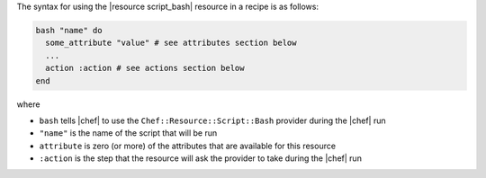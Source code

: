 .. The contents of this file are included in multiple topics.
.. This file should not be changed in a way that hinders its ability to appear in multiple documentation sets.

The syntax for using the |resource script_bash| resource in a recipe is as follows:

.. code-block:: ruby

   bash "name" do
     some_attribute "value" # see attributes section below
     ...
     action :action # see actions section below
   end

where 

* ``bash`` tells |chef| to use the ``Chef::Resource::Script::Bash`` provider during the |chef| run
* ``"name"`` is the name of the script that will be run
* ``attribute`` is zero (or more) of the attributes that are available for this resource
* ``:action`` is the step that the resource will ask the provider to take during the |chef| run


